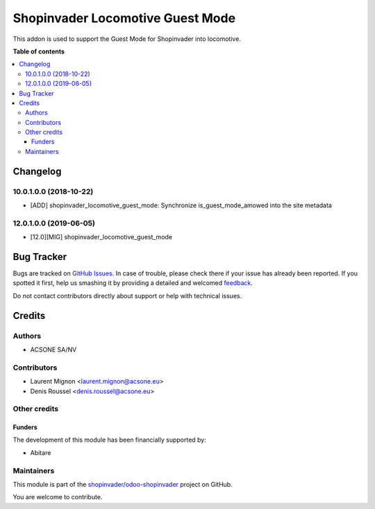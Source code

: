 =================================
Shopinvader Locomotive Guest Mode
=================================

.. !!!!!!!!!!!!!!!!!!!!!!!!!!!!!!!!!!!!!!!!!!!!!!!!!!!!
   !! This file is generated by oca-gen-addon-readme !!
   !! changes will be overwritten.                   !!
   !!!!!!!!!!!!!!!!!!!!!!!!!!!!!!!!!!!!!!!!!!!!!!!!!!!!

.. |badge1| image:: https://img.shields.io/badge/licence-AGPL--3-blue.png
    :target: http://www.gnu.org/licenses/agpl-3.0-standalone.html
    :alt: License: AGPL-3
.. |badge2| image:: https://img.shields.io/badge/github-shopinvader%2Fodoo--shopinvader-lightgray.png?logo=github
    :target: https://github.com/shopinvader/odoo-shopinvader/tree/13.0/shopinvader_locomotive_guest_mode
    :alt: shopinvader/odoo-shopinvader

|badge1| |badge2| 

This addon is used to support the Guest Mode for Shopinvader into locomotive.

**Table of contents**

.. contents::
   :local:

Changelog
=========

10.0.1.0.0 (2018-10-22)
~~~~~~~~~~~~~~~~~~~~~~~

* [ADD] shopinvader_locomotive_guest_mode: Synchronize is_guest_mode_amowed into the site metadata

12.0.1.0.0 (2019-06-05)
~~~~~~~~~~~~~~~~~~~~~~~

* [12.0][MIG] shopinvader_locomotive_guest_mode

Bug Tracker
===========

Bugs are tracked on `GitHub Issues <https://github.com/shopinvader/odoo-shopinvader/issues>`_.
In case of trouble, please check there if your issue has already been reported.
If you spotted it first, help us smashing it by providing a detailed and welcomed
`feedback <https://github.com/shopinvader/odoo-shopinvader/issues/new?body=module:%20shopinvader_locomotive_guest_mode%0Aversion:%2013.0%0A%0A**Steps%20to%20reproduce**%0A-%20...%0A%0A**Current%20behavior**%0A%0A**Expected%20behavior**>`_.

Do not contact contributors directly about support or help with technical issues.

Credits
=======

Authors
~~~~~~~

* ACSONE SA/NV

Contributors
~~~~~~~~~~~~

* Laurent Mignon <laurent.mignon@acsone.eu>
* Denis Roussel <denis.roussel@acsone.eu>

Other credits
~~~~~~~~~~~~~

Funders
-------

The development of this module has been financially supported by:

* Abitare

Maintainers
~~~~~~~~~~~

This module is part of the `shopinvader/odoo-shopinvader <https://github.com/shopinvader/odoo-shopinvader/tree/13.0/shopinvader_locomotive_guest_mode>`_ project on GitHub.

You are welcome to contribute.

